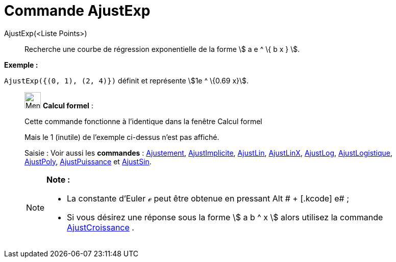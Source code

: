 = Commande AjustExp
:page-en: commands/FitExp
ifdef::env-github[:imagesdir: /fr/modules/ROOT/assets/images]

AjustExp(<Liste Points>)::
  Recherche une courbe de régression exponentielle de la forme stem:[ a e ^ \{ b x } ].

[EXAMPLE]
====

*Exemple :*

`++AjustExp({(0, 1), (2, 4)})++` définit et représente stem:[1e ^ \{0.69 x}].

====

____________________________________________________________

image:32px-Menu_view_cas.svg.png[Menu view cas.svg,width=32,height=32] *Calcul formel* :

Cette commande fonctionne à l'identique dans la fenêtre Calcul formel

Mais le 1 (inutile) de l'exemple ci-dessus n'est pas affiché.

[.kcode]#Saisie :# Voir aussi les *commandes* : xref:/commands/Ajustement.adoc[Ajustement],
xref:/commands/AjustImplicite.adoc[AjustImplicite], xref:/commands/AjustLin.adoc[AjustLin],
xref:/commands/AjustLinX.adoc[AjustLinX], xref:/commands/AjustLog.adoc[AjustLog],
xref:/commands/AjustLogistique.adoc[AjustLogistique], xref:/commands/AjustPoly.adoc[AjustPoly],
xref:/commands/AjustPuissance.adoc[AjustPuissance] et xref:/commands/AjustSin.adoc[AjustSin].

[NOTE]
====

*Note :*

* La constante d'Euler ℯ peut être obtenue en pressant [.kcode]#Alt # + [.kcode]# e# ;
* Si vous désirez une réponse sous la forme stem:[ a b ^ x ] alors utilisez la commande
xref:/commands/AjustCroissance.adoc[AjustCroissance] .

====
